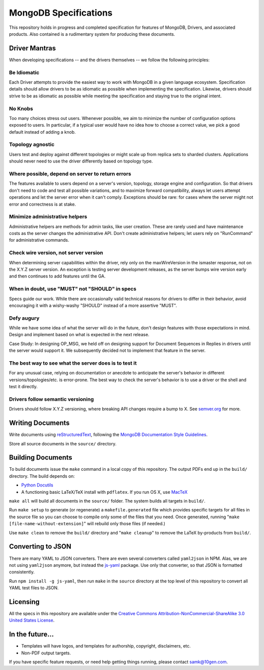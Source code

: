======================
MongoDB Specifications
======================

This repository holds in progress and completed specification for
features of MongoDB, Drivers, and associated products. Also contained
is a rudimentary system for producing these documents.

Driver Mantras
--------------

When developing specifications -- and the drivers themselves -- we follow the
following principles:


Be Idiomatic
~~~~~~~~

Each Driver attempts to provide the easiest way to work with MongoDB in a given language ecosystem.   Specification details should allow drivers to be as idiomatic as possible when implementing the specification.  Likewise, drivers should strive to be as idiomatic as possible while meeting the specification and staying true to the original intent.

No Knobs
~~~~~~~~

Too many choices stress out users.  Whenever possible, we aim to minimize the
number of configuration options exposed to users.  In particular, if a typical
user would have no idea how to choose a correct value, we pick a good default
instead of adding a knob.

Topology agnostic
~~~~~~~~~~~~~~~~~

Users test and deploy against different topologies or might scale up from
replica sets to sharded clusters.  Applications should never need to use the
driver differently based on topology type.

Where possible, depend on server to return errors
~~~~~~~~~~~~~~~~~~~~~~~~~~~~~~~~~~~~~~~~~~~~~~~~~

The features available to users depend on a server's version, topology, storage
engine and configuration.  So that drivers don't need to code and test all
possible variations, and to maximize forward compatibility, always let users
attempt operations and let the server error when it can't comply.  Exceptions
should be rare: for cases where the server might not error and correctness is
at stake.

Minimize administrative helpers
~~~~~~~~~~~~~~~~~~~~~~~~~~~~~~~

Administrative helpers are methods for admin tasks, like user creation.  These
are rarely used and have maintenance costs as the server changes the
administrative API.  Don't create administrative helpers; let users rely on
"RunCommand" for administrative commands.

Check wire version, not server version
~~~~~~~~~~~~~~~~~~~~~~~~~~~~~~~~~~~~~~

When determining server capabilities within the driver, rely only on the
maxWireVersion in the ismaster response, not on the X.Y.Z server version.  An
exception is testing server development releases, as the server bumps wire
version early and then continues to add features until the GA.

When in doubt, use "MUST" not "SHOULD" in specs
~~~~~~~~~~~~~~~~~~~~~~~~~~~~~~~~~~~~~~~~~~~~~~~

Specs guide our work.  While there are occasionally valid technical reasons for
drivers to differ in their behavior, avoid encouraging it with a wishy-washy
"SHOULD" instead of a more assertive "MUST".

Defy augury
~~~~~~~~~~~

While we have some idea of what the server will do in the future, don't design
features with those expectations in mind.  Design and implement based on what
is expected in the next release.

Case Study: In designing OP_MSG, we held off on designing support for Document
Sequences in Replies in drivers until the server would support it. We
subsequently decided not to implement that feature in the server.

The best way to see what the server does is to test it
~~~~~~~~~~~~~~~~~~~~~~~~~~~~~~~~~~~~~~~~~~~~~~~~~~~~~~

For any unusual case, relying on documentation or anecdote to anticipate the
server's behavior in different versions/topologies/etc. is error-prone.  The
best way to check the server's behavior is to use a driver or the shell and
test it directly.

Drivers follow semantic versioning
~~~~~~~~~~~~~~~~~~~~~~~~~~~~~~~~~~

Drivers should follow X.Y.Z versioning, where breaking API changes require a
bump to X.  See `semver.org <https://semver.org/>`_  for more.

Writing Documents
-----------------

Write documents using `reStructuredText`_, following the `MongoDB
Documentation Style Guidelines <http://docs.mongodb.org/manual/meta/style-guide/>`_.

Store all source documents in the ``source/`` directory.

.. _`reStructuredText`: http://docutils.sourceforge.net/rst.html

Building Documents
------------------

To build documents issue the ``make`` command in a local copy of this
repository. The output PDFs end up in the ``build/`` directory. The
build depends on:

- `Python Docutils <http://pypi.python.org/pypi/docutils>`_

- A functioning basic LaTeX/TeX install with ``pdflatex``. If you run
  OS X, use `MacTeX`_

``make all`` will build all documents in the ``source/`` folder.  The
system builds all targets in ``build/``.

Run ``make setup`` to generate (or regenerate) a ``makefile.generated``
file which provides specific targets for all files in the source file
so you can choose to compile only some of the files that you
need. Once generated, running "``make [file-name-without-extension]``"
will rebuild only those files (if needed.)

Use ``make clean`` to remove the ``build/`` directory and "``make
cleanup``" to remove the LaTeX by-products from ``build/``.

.. _`MacTeX` : http://www.tug.org/mactex/

Converting to JSON
------------------

There are many YAML to JSON converters. There are even several converters called
``yaml2json`` in NPM.  Alas, we are not using ``yaml2json`` anymore, but instead
the `js-yaml <https://www.npmjs.com/package/js-yaml>`_ package. Use only that
converter, so that JSON is formatted consistently.

Run ``npm install -g js-yaml``, then run ``make`` in the ``source`` directory
at the top level of this repository to convert all YAML test files to JSON.

Licensing
----------------
All the specs in this repository are available under the  `Creative Commons Attribution-NonCommercial-ShareAlike 3.0 United States License <https://creativecommons.org/licenses/by-nc-sa/3.0/us/>`_.

In the future...
----------------

- Templates will have logos, and templates for authorship, copyright,
  disclaimers, etc.

- Non-PDF output targets.

If you have specific feature requests, or need help getting things
running, please contact samk@10gen.com.
